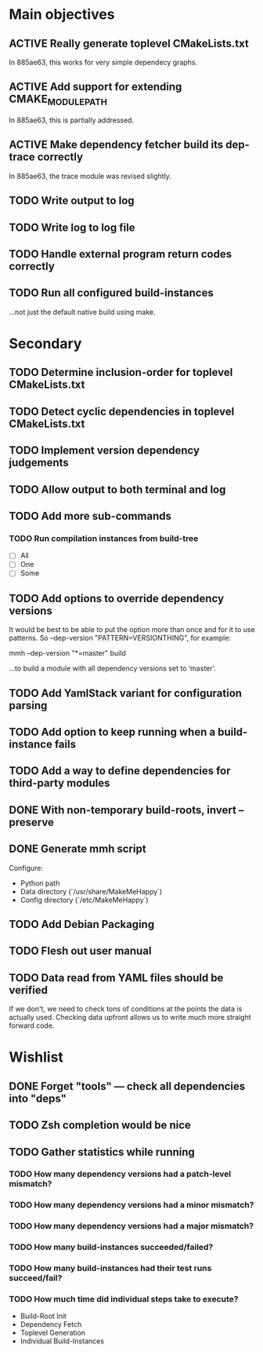 * Main objectives
** ACTIVE Really generate toplevel CMakeLists.txt
In 885ae63, this works for very simple dependecy graphs.
** ACTIVE Add support for extending CMAKE_MODULE_PATH
In 885ae63, this is partially addressed.
** ACTIVE Make dependency fetcher build its dep-trace correctly
In 885ae63, the trace module was revised slightly.
** TODO Write output to log
** TODO Write log to log file
** TODO Handle external program return codes correctly
** TODO Run all configured build-instances
…not just the default native build using make.
* Secondary
** TODO Determine inclusion-order for toplevel CMakeLists.txt
** TODO Detect cyclic dependencies in toplevel CMakeLists.txt
** TODO Implement version dependency judgements
** TODO Allow output to both terminal and log
** TODO Add more sub-commands
*** TODO Run compilation instances from build-tree
- [ ] All
- [ ] One
- [ ] Some
** TODO Add options to override dependency versions
It would be best to be able to put the option more than once and for it to use
patterns. So --dep-version "PATTERN=VERSIONTHING", for example:

  mmh --dep-version "*=master" build

…to build a module with all dependency versions set to ‘master’.
** TODO Add YamlStack variant for configuration parsing
** TODO Add option to keep running when a build-instance fails
** TODO Add a way to define dependencies for third-party modules
** DONE With non-temporary build-roots, invert --preserve
** DONE Generate mmh script
Configure:
- Python path
- Data directory (`/usr/share/MakeMeHappy`)
- Config directory (`/etc/MakeMeHappy`)
** TODO Add Debian Packaging
** TODO Flesh out user manual
** TODO Data read from YAML files should be verified
If we don't, we need to check tons of conditions at the points the data is
actually used. Checking data upfront allows us to write much more straight
forward code.
* Wishlist
** DONE Forget "tools" — check all dependencies into "deps"
** TODO Zsh completion would be nice
** TODO Gather statistics while running
*** TODO How many dependency versions had a patch-level mismatch?
*** TODO How many dependency versions had a minor mismatch?
*** TODO How many dependency versions had a major mismatch?
*** TODO How many build-instances succeeded/failed?
*** TODO How many build-instances had their test runs succeed/fail?
*** TODO How much time did individual steps take to execute?
- Build-Root Init
- Dependency Fetch
- Toplevel Generation
- Individual Build-Instances
